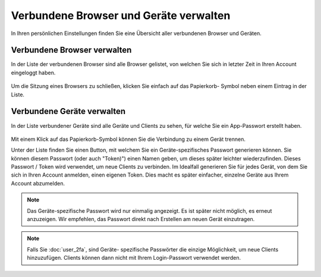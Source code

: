 =======================================
Verbundene Browser und Geräte verwalten
=======================================

In Ihren persönlichen Einstellungen finden Sie eine Übersicht aller verbundenen
Browser und Geräten.

Verbundene Browser verwalten
============================
In der Liste der verbundenen Browser sind alle Browser gelistet, von welchen Sie
sich in letzter Zeit in Ihren Account eingeloggt haben.

.. figure:: images/settings_sessions.png
     :alt: Liste der Browser-Sitzungen.

Um die Sitzung eines Browsers zu schließen, klicken Sie einfach auf das Papierkorb-
Symbol neben einem Eintrag in der Liste.

Verbundene Geräte verwalten
===========================
In der Liste verbundener Geräte sind alle Geräte und Clients zu sehen, für welche
Sie ein App-Passwort erstellt haben.

.. figure:: images/settings_devices.png
     :alt: Liste der verbundenen Geräte.

Mit einem Klick auf das Papierkorb-Symbol können Sie die Verbindung zu einem Gerät
trennen.

Unter der Liste finden Sie einen Button, mit welchem Sie ein Geräte-spezifisches
Passwort generieren können. Sie können diesem Passwort (oder auch "Token)") einen
Namen geben, um dieses später leichter wiederzufinden. Dieses Passwort / Token wird
verwendet, um neue Clients zu verbinden. Im Idealfall generieren Sie für jedes
Gerät, von dem Sie sich in Ihren Account anmelden, einen eigenen Token. Dies macht
es später einfacher, einzelne Geräte aus Ihrem Account abzumelden.

.. figure:: images/settings_devices_add.png
     :alt: Neues Gerät hinzufügen.

.. note:: Das Geräte-spezifische Passwort wird nur einmalig angezeigt. Es ist später
   nicht möglich, es erneut anzuzeigen. Wir empfehlen, das Passwort direkt nach
   Erstellen am neuen Gerät einzutragen.


.. note:: Falls Sie :doc:`user_2fa`, sind Geräte- spezifische Passwörter die einzige
   Möglichkeit, um neue Clients hinzuzufügen. Clients können dann nicht mit Ihrem
   Login-Passwort verwendet werden.
